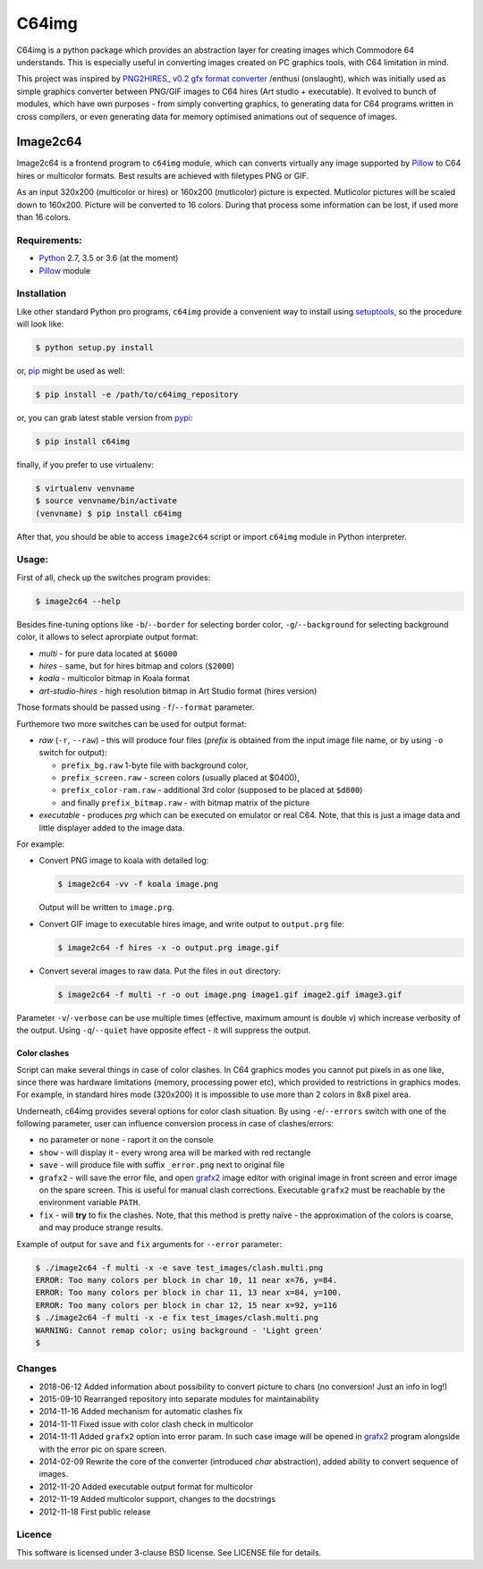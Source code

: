 ======
C64img
======

C64img is a python package which provides an abstraction layer for creating
images which Commodore 64 understands. This is especially useful in converting
images created on PC graphics tools, with C64 limitation in mind.

This project was inspired by `PNG2HIRES_ v0.2 gfx format converter`_ /enthusi
(onslaught), which was initially used as simple graphics converter between
PNG/GIF images to C64 hires (Art studio + executable). It evolved to bunch of
modules, which have own purposes - from simply converting graphics, to
generating data for C64 programs written in cross compilers, or even generating
data for memory optimised animations out of sequence of images.

Image2c64
=========

Image2c64 is a frontend program to ``c64img`` module, which can converts
virtually any image supported by `Pillow`_ to C64 hires or multicolor formats.
Best results are achieved with filetypes PNG or GIF.

As an input 320x200 (multicolor or hires) or 160x200 (mutlicolor) picture is
expected. Mutlicolor pictures will be scaled down to 160x200. Picture will be
converted to 16 colors. During that process some information can be lost, if
used more than 16 colors.

Requirements:
-------------

+ `Python`_ 2.7, 3.5 or 3.6 (at the moment)
+ `Pillow`_ module


Installation
------------

Like other standard Python pro programs, ``c64img`` provide a convenient way to
install using `setuptools`_, so the procedure will look like:

.. code:: shell-session

   $ python setup.py install

or, `pip`_ might be used as well:

.. code:: shell-session

   $ pip install -e /path/to/c64img_repository

or, you can grab latest stable version from `pypi`_:

.. code:: shell-session

   $ pip install c64img

finally, if you prefer to use virtualenv:

.. code:: shell-session

   $ virtualenv venvname
   $ source venvname/bin/activate
   (venvname) $ pip install c64img

After that, you should be able to access ``image2c64`` script or import
``c64img`` module in Python interpreter.

Usage:
------

First of all, check up the switches program provides:

.. code:: shell-session

   $ image2c64 --help

Besides fine-tuning options like ``-b``/``--border`` for selecting border
color, ``-g``/``--background`` for selecting background color, it allows to
select aprorpiate output format:

- *multi* - for pure data located at ``$6000``
- *hires* - same, but for hires bitmap and colors (``$2000``)
- *koala* - multicolor bitmap in Koala format
- *art-studio-hires* - high resolution bitmap in Art Studio format (hires
  version)

Those formats should be passed using ``-f``/``--format`` parameter.

Furthemore two more switches can be used for output format:

- *raw* (``-r``, ``--raw``) - this will produce four files (*prefix* is
  obtained from the input image file name, or by using ``-o`` switch for
  output):

  - ``prefix_bg.raw`` 1-byte file with background color,
  - ``prefix_screen.raw`` - screen colors (usually placed at $0400),
  - ``prefix_color-ram.raw`` - additional 3rd color (supposed to be placed at
    ``$d800``)
  - and finally ``prefix_bitmap.raw`` - with bitmap matrix of the picture

- *executable* - produces *prg* which can be executed on emulator or real C64.
  Note, that this is just a image data and little displayer added to the image
  data.

For example:

+ Convert PNG image to koala with detailed log:

  .. code:: shell-session

     $ image2c64 -vv -f koala image.png

  Output will be written to ``image.prg``.

+ Convert GIF image to executable hires image, and write output to
  ``output.prg`` file:

  .. code:: shell-session

     $ image2c64 -f hires -x -o output.prg image.gif

+ Convert several images to raw data. Put the files in ``out`` directory:

  .. code:: shell-session

     $ image2c64 -f multi -r -o out image.png image1.gif image2.gif image3.gif

Parameter ``-v``/``-verbose`` can be use multiple times (effective, maximum
amount is double v) which increase verbosity of the output. Using
``-q``/``--quiet`` have opposite effect - it will suppress the output.

Color clashes
.............

Script can make several things in case of color clashes. In C64 graphics modes
you cannot put pixels in as one like, since there was hardware limitations
(memory, processing power etc), which provided to restrictions in graphics
modes. For example, in standard hires mode (320x200) it is impossible to use
more than 2 colors in 8x8 pixel area.

Underneath, c64img provides several options for color clash situation. By using
``-e``/``--errors`` switch with one of the following parameter, user can
influence conversion process in case of clashes/errors:

- no parameter or ``none`` - raport it on the console
- ``show`` - will display it - every wrong area will be marked with red
  rectangle
- ``save`` - will produce file with suffix ``_error.png`` next to original file
- ``grafx2`` - will save the error file, and open `grafx2`_ image editor with
  original image in front screen and error image on the spare screen. This is
  useful for manual clash corrections. Executable ``grafx2`` must be reachable
  by the environment variable ``PATH``.
- ``fix`` - will **try** to fix the clashes. Note, that this method is pretty
  naïve - the approximation of the colors is coarse, and may produce strange
  results.

Example of output for ``save`` and ``fix`` arguments for ``--error`` parameter:

.. code:: shell-session

   $ ./image2c64 -f multi -x -e save test_images/clash.multi.png
   ERROR: Too many colors per block in char 10, 11 near x=76, y=84.
   ERROR: Too many colors per block in char 11, 13 near x=84, y=100.
   ERROR: Too many colors per block in char 12, 15 near x=92, y=116
   $ ./image2c64 -f multi -x -e fix test_images/clash.multi.png
   WARNING: Cannot remap color; using background - 'Light green'
   $

Changes
-------

+ 2018-06-12 Added information about possibility to convert picture to chars
  (no conversion! Just an info in log!)
+ 2015-09-10 Rearranged repository into separate modules for maintainability
+ 2014-11-16 Added mechanism for automatic clashes fix
+ 2014-11-11 Fixed issue with color clash check in multicolor
+ 2014-11-11 Added ``grafx2`` option into error param. In such case image will
  be opened in `grafx2`_ program alongside with the error pic on spare screen.
+ 2014-02-09 Rewrite the core of the converter (introduced *char* abstraction),
  added ability to convert sequence of images.
+ 2012-11-20 Added executable output format for multicolor
+ 2012-11-19 Added multicolor support, changes to the docstrings
+ 2012-11-18 First public release

Licence
-------

This software is licensed under 3-clause BSD license. See LICENSE file for
details.


.. _PNG2HIRES_ v0.2 gfx format converter: http://www.atlantis-prophecy.org/onslaught/legal.html
.. _pillow: https://github.com/python-imaging/Pillow
.. _grafx2: http://grafx2.chez.com
.. _python: https://www.python.org
.. _setuptools: https://pypi.python.org/pypi/setuptools
.. _pip: https://github.com/pypa/pip
.. _pypi: https://pypi.org
